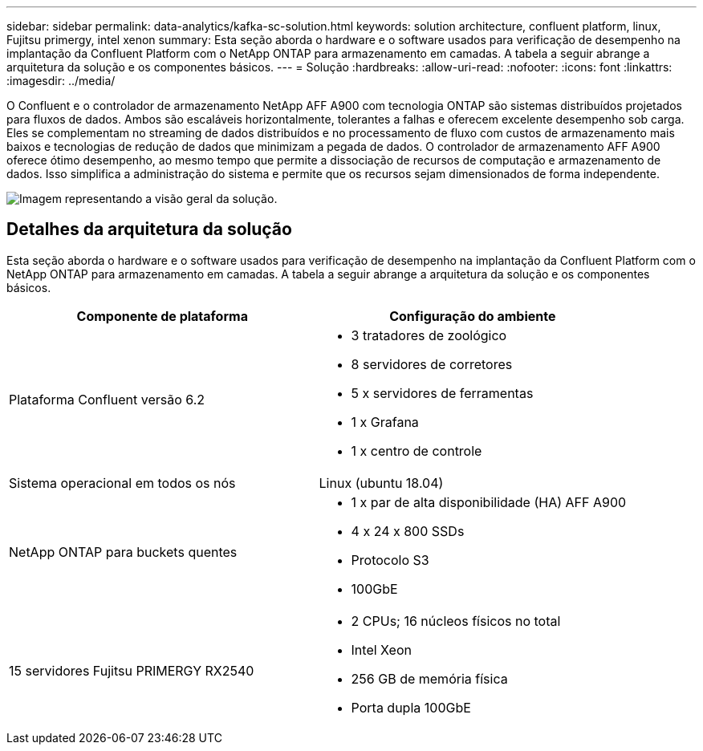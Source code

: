 ---
sidebar: sidebar 
permalink: data-analytics/kafka-sc-solution.html 
keywords: solution architecture, confluent platform, linux, Fujitsu primergy, intel xenon 
summary: Esta seção aborda o hardware e o software usados para verificação de desempenho na implantação da Confluent Platform com o NetApp ONTAP para armazenamento em camadas.  A tabela a seguir abrange a arquitetura da solução e os componentes básicos. 
---
= Solução
:hardbreaks:
:allow-uri-read: 
:nofooter: 
:icons: font
:linkattrs: 
:imagesdir: ../media/


[role="lead"]
O Confluent e o controlador de armazenamento NetApp AFF A900 com tecnologia ONTAP são sistemas distribuídos projetados para fluxos de dados.  Ambos são escaláveis horizontalmente, tolerantes a falhas e oferecem excelente desempenho sob carga.  Eles se complementam no streaming de dados distribuídos e no processamento de fluxo com custos de armazenamento mais baixos e tecnologias de redução de dados que minimizam a pegada de dados.  O controlador de armazenamento AFF A900 oferece ótimo desempenho, ao mesmo tempo que permite a dissociação de recursos de computação e armazenamento de dados.  Isso simplifica a administração do sistema e permite que os recursos sejam dimensionados de forma independente.

image:kafka-sc-003.png["Imagem representando a visão geral da solução."]



== Detalhes da arquitetura da solução

Esta seção aborda o hardware e o software usados para verificação de desempenho na implantação da Confluent Platform com o NetApp ONTAP para armazenamento em camadas.  A tabela a seguir abrange a arquitetura da solução e os componentes básicos.

|===
| Componente de plataforma | Configuração do ambiente 


| Plataforma Confluent versão 6.2  a| 
* 3 tratadores de zoológico
* 8 servidores de corretores
* 5 x servidores de ferramentas
* 1 x Grafana
* 1 x centro de controle




| Sistema operacional em todos os nós | Linux (ubuntu 18.04) 


| NetApp ONTAP para buckets quentes  a| 
* 1 x par de alta disponibilidade (HA) AFF A900
* 4 x 24 x 800 SSDs
* Protocolo S3
* 100GbE




| 15 servidores Fujitsu PRIMERGY RX2540  a| 
* 2 CPUs; 16 núcleos físicos no total
* Intel Xeon
* 256 GB de memória física
* Porta dupla 100GbE


|===